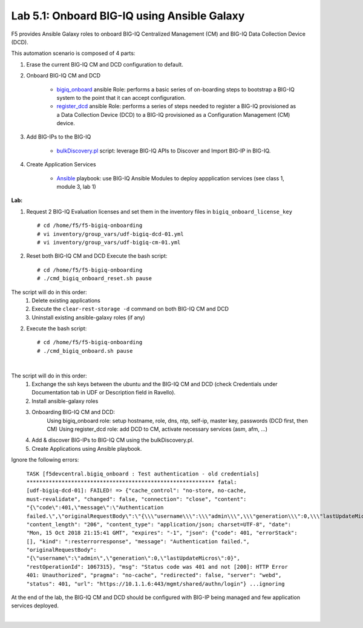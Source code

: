 Lab 5.1: Onboard BIG-IQ using Ansible Galaxy
--------------------------------------------

F5 provides Ansible Galaxy roles to onboard BIG-IQ Centralized Management (CM) and BIG-IQ Data Collection Device (DCD).

This automation scenario is composed of 4 parts:

1. Erase the current BIG-IQ CM and DCD configuration to default.

2. Onboard BIG-IQ CM and DCD

    - `bigiq_onboard`_ ansible Role: performs a basic series of on-boarding steps to bootstrap a BIG-IQ system to the point that it can accept configuration.

    - `register_dcd`_  ansible Role: performs a series of steps needed to register a BIG-IQ provisioned as a Data Collection Device (DCD) to a BIG-IQ provisioned as a Configuration Management (CM) device.

3. Add BIG-IPs to the BIG-IQ

    - `bulkDiscovery.pl`_  script: leverage BIG-IQ APIs to Discover and Import BIG-IP in BIG-IQ.

4. Create Application Services

    - `Ansible`_ playbook: use BIG-IQ Ansible Modules to deploy appplication services (see class 1, module 3, lab 1)

.. _bigiq_onboard: https://galaxy.ansible.com/f5devcentral/bigiq_onboard
.. _register_dcd: https://galaxy.ansible.com/f5devcentral/register_dcd
.. _bulkDiscovery.pl: https://downloads.f5.com/esd/eula.sv?sw=BIG-IQ&pro=big-iq_CM&ver=6.0.1&container=v6.0.1.1&path=&file=&B1=I+Accept
.. _`Ansible`: ../../class01/module3/module3.html

**Lab:**

1. Request 2 BIG-IQ Evaluation licenses and set them in the inventory files in ``bigiq_onboard_license_key`` ::

    # cd /home/f5/f5-bigiq-onboarding 
    # vi inventory/group_vars/udf-bigiq-dcd-01.yml
    # vi inventory/group_vars/udf-bigiq-cm-01.yml

2. Reset both BIG-IQ CM and DCD Execute the bash script::

    # cd /home/f5/f5-bigiq-onboarding
    # ./cmd_bigiq_onboard_reset.sh pause

The script will do in this order:
    1. Delete existing applications
    2. Execute the ``clear-rest-storage -d`` command on both BIG-IQ CM and DCD
    3. Uninstall existing ansible-galaxy roles (if any)

2. Execute the bash script::

    # cd /home/f5/f5-bigiq-onboarding
    # ./cmd_bigiq_onboard.sh pause

.. image:: ../pictures/module5/img_module5_lab1_1.png
  :align: center
  :scale: 50%

|

The script will do in this order:
    1. Exchange the ssh keys between the ubuntu and the BIG-IQ CM and DCD (check Credentials under Documentation tab in UDF or Description field in Ravello).
    2. Install ansible-galaxy roles
    3. Onboarding BIG-IQ CM and DCD:
        Using bigiq_onboard role: setup hostname, role, dns, ntp, self-ip, master key, passwords (DCD first, then CM)
        Using register_dcd role: add DCD to CM, activate necessary services (asm, afm, ...)
    4. Add & discover BIG-IPs to BIG-IQ CM using the bulkDiscovery.pl.
    5. Create Applications using Ansible playbook.

Ignore the following errors:

    ``TASK [f5devcentral.bigiq_onboard : Test authentication - old credentials] ***********************************************************
    fatal: [udf-bigiq-dcd-01]: FAILED! => {"cache_control": "no-store, no-cache, must-revalidate", "changed": false, "connection": "close", "content": "{\"code\":401,\"message\":\"Authentication failed.\",\"originalRequestBody\":\"{\\\"username\\\":\\\"admin\\\",\\\"generation\\\":0,\\\"lastUpdateMicros\\\":0}\",\"restOperationId\":1067315,\"errorStack\":[],\"kind\":\":resterrorresponse\"}", "content_length": "206", "content_type": "application/json; charset=UTF-8", "date": "Mon, 15 Oct 2018 21:15:41 GMT", "expires": "-1", "json": {"code": 401, "errorStack": [], "kind": ":resterrorresponse", "message": "Authentication failed.", "originalRequestBody": "{\"username\":\"admin\",\"generation\":0,\"lastUpdateMicros\":0}", "restOperationId": 1067315}, "msg": "Status code was 401 and not [200]: HTTP Error 401: Unauthorized", "pragma": "no-cache", "redirected": false, "server": "webd", "status": 401, "url": "https://10.1.1.6:443/mgmt/shared/authn/login"}
    ...ignoring``

At the end of the lab, the BIG-IQ CM and DCD should be configured with BIG-IP being managed and few application services deployed.

.. image:: ../pictures/module5/img_module5_lab1_2.png
  :align: center
  :scale: 50%

|